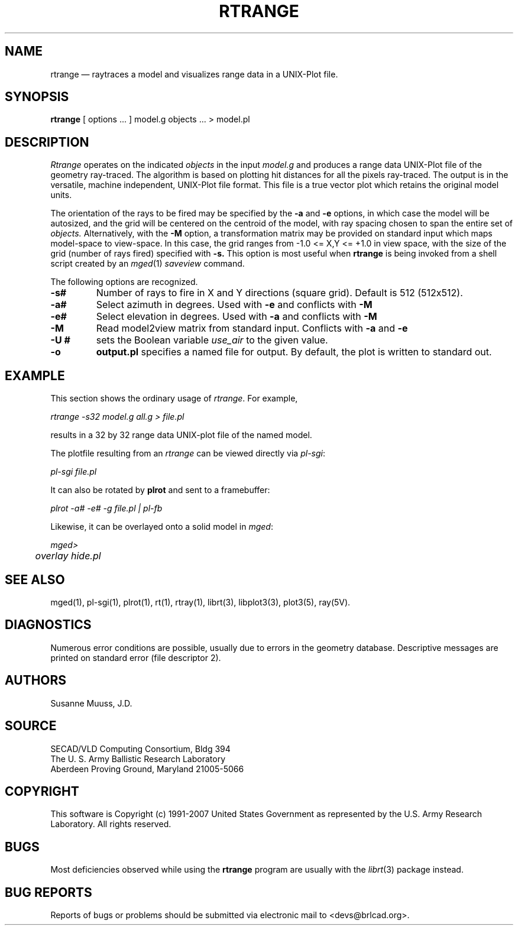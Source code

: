.TH RTRANGE 1 BRL-CAD
.\"                      R T R A N G E . 1
.\" BRL-CAD
.\"
.\" Copyright (c) 1991-2007 United States Government as represented by
.\" the U.S. Army Research Laboratory.
.\"
.\" Redistribution and use in source (Docbook format) and 'compiled'
.\" forms (PDF, PostScript, HTML, RTF, etc), with or without
.\" modification, are permitted provided that the following conditions
.\" are met:
.\" 
.\" 1. Redistributions of source code (Docbook format) must retain the
.\" above copyright notice, this list of conditions and the following
.\" disclaimer.
.\" 
.\" 2. Redistributions in compiled form (transformed to other DTDs,
.\" converted to PDF, PostScript, HTML, RTF, and other formats) must
.\" reproduce the above copyright notice, this list of conditions and
.\" the following disclaimer in the documentation and/or other
.\" materials provided with the distribution.
.\" 
.\" 3. The name of the author may not be used to endorse or promote
.\" products derived from this documentation without specific prior
.\" written permission.
.\" 
.\" THIS DOCUMENTATION IS PROVIDED BY THE AUTHOR AS IS'' AND ANY
.\" EXPRESS OR IMPLIED WARRANTIES, INCLUDING, BUT NOT LIMITED TO, THE
.\" IMPLIED WARRANTIES OF MERCHANTABILITY AND FITNESS FOR A PARTICULAR
.\" PURPOSE ARE DISCLAIMED. IN NO EVENT SHALL THE AUTHOR BE LIABLE FOR
.\" ANY DIRECT, INDIRECT, INCIDENTAL, SPECIAL, EXEMPLARY, OR
.\" CONSEQUENTIAL DAMAGES (INCLUDING, BUT NOT LIMITED TO, PROCUREMENT
.\" OF SUBSTITUTE GOODS OR SERVICES; LOSS OF USE, DATA, OR PROFITS; OR
.\" BUSINESS INTERRUPTION) HOWEVER CAUSED AND ON ANY THEORY OF
.\" LIABILITY, WHETHER IN CONTRACT, STRICT LIABILITY, OR TORT
.\" (INCLUDING NEGLIGENCE OR OTHERWISE) ARISING IN ANY WAY OUT OF THE
.\" USE OF THIS DOCUMENTATION, EVEN IF ADVISED OF THE POSSIBILITY OF
.\" SUCH DAMAGE.
.\"
.\".\".\"
.UC 4
.SH NAME
rtrange \(em raytraces a model and visualizes range data in a UNIX-Plot file.
.SH SYNOPSIS
.B rtrange
[ options ... ]
model.g
objects ...
> model.pl
.SH DESCRIPTION
.I Rtrange
operates on the indicated
.I objects
in the input
.I model.g
and produces a range data UNIX-Plot file of the geometry ray-traced.  The
algorithm is based on plotting hit distances for all the pixels ray-traced.
The output is in the versatile, machine independent, UNIX-Plot file format.
This file is a true vector plot which retains the original model units.
.LP
The orientation of the rays to be fired may be specified by
the
.B \-a
and
.B \-e
options, in which case the model will be autosized, and the grid
will be centered on the centroid of the model, with ray spacing
chosen to span the entire set of
.I objects.
Alternatively,
with the
.B \-M
option, a transformation matrix may be provided on standard input
which maps model-space to view-space.
In this case, the grid ranges from -1.0 <= X,Y <= +1.0 in view space,
with the size of the grid (number of rays fired) specified with
.B \-s.
This option is most useful when
.B rtrange
is being invoked from a shell script created by an
.IR mged (1)
\fIsaveview\fR command.
.LP
The following options are recognized.
.TP
.B \-s#
Number of rays to fire in X and Y directions (square grid).
Default is 512 (512x512).
.TP
.B \-a#
Select azimuth in degrees.  Used with
.B \-e
and conflicts with
.B \-M
.TP
.B \-e#
Select elevation in degrees.  Used with
.B \-a
and conflicts with
.B \-M
.TP
.B \-M
Read model2view matrix from standard input.
Conflicts with
.B \-a
and
.B \-e
.TP
.B \-U #
sets the Boolean variable
.I use_air
to the given value.
.TP
.B \-o
.B output.pl
specifies a named file for output.
By default, the plot is written to standard out.
.SH EXAMPLE
This section shows the ordinary usage of \fIrtrange\fR.  For example,

.nf
	\fIrtrange -s32 model.g all.g > file.pl\fR
.fi

results in a 32 by 32 range data UNIX-plot file of the named model.
.LP
The plotfile resulting from an \fIrtrange\fR can be viewed directly
via \fIpl-sgi\fR:

.nf
	\fIpl-sgi file.pl\fR
.fi

It can also be rotated by \fBplrot\fR and sent to a framebuffer:

.nf
	\fIplrot -a# -e# -g file.pl | pl-fb\fR
.fi

Likewise, it can be overlayed onto a solid model in \fImged\fR:

.nf
	\fImged>\fR
	\fIoverlay hide.pl\fR
.fi

.SH "SEE ALSO"
mged(1),
pl-sgi(1), plrot(1),  rt(1), rtray(1),
librt(3), libplot3(3), plot3(5), ray(5V).
.SH DIAGNOSTICS
Numerous error conditions are possible, usually due to errors in
the geometry database.
Descriptive messages are printed on standard error (file descriptor 2).
.SH AUTHORS
Susanne Muuss, J.D.
.SH SOURCE
SECAD/VLD Computing Consortium, Bldg 394
.br
The U. S. Army Ballistic Research Laboratory
.br
Aberdeen Proving Ground, Maryland  21005-5066
.SH COPYRIGHT
This software is Copyright (c) 1991-2007 United States Government as
represented by the U.S. Army Research Laboratory. All rights reserved.
.SH BUGS
.LP
Most deficiencies observed while using the
.B rtrange
program are usually with the
.IR librt (3)
package instead.
.SH "BUG REPORTS"
Reports of bugs or problems should be submitted via electronic
mail to <devs@brlcad.org>.
